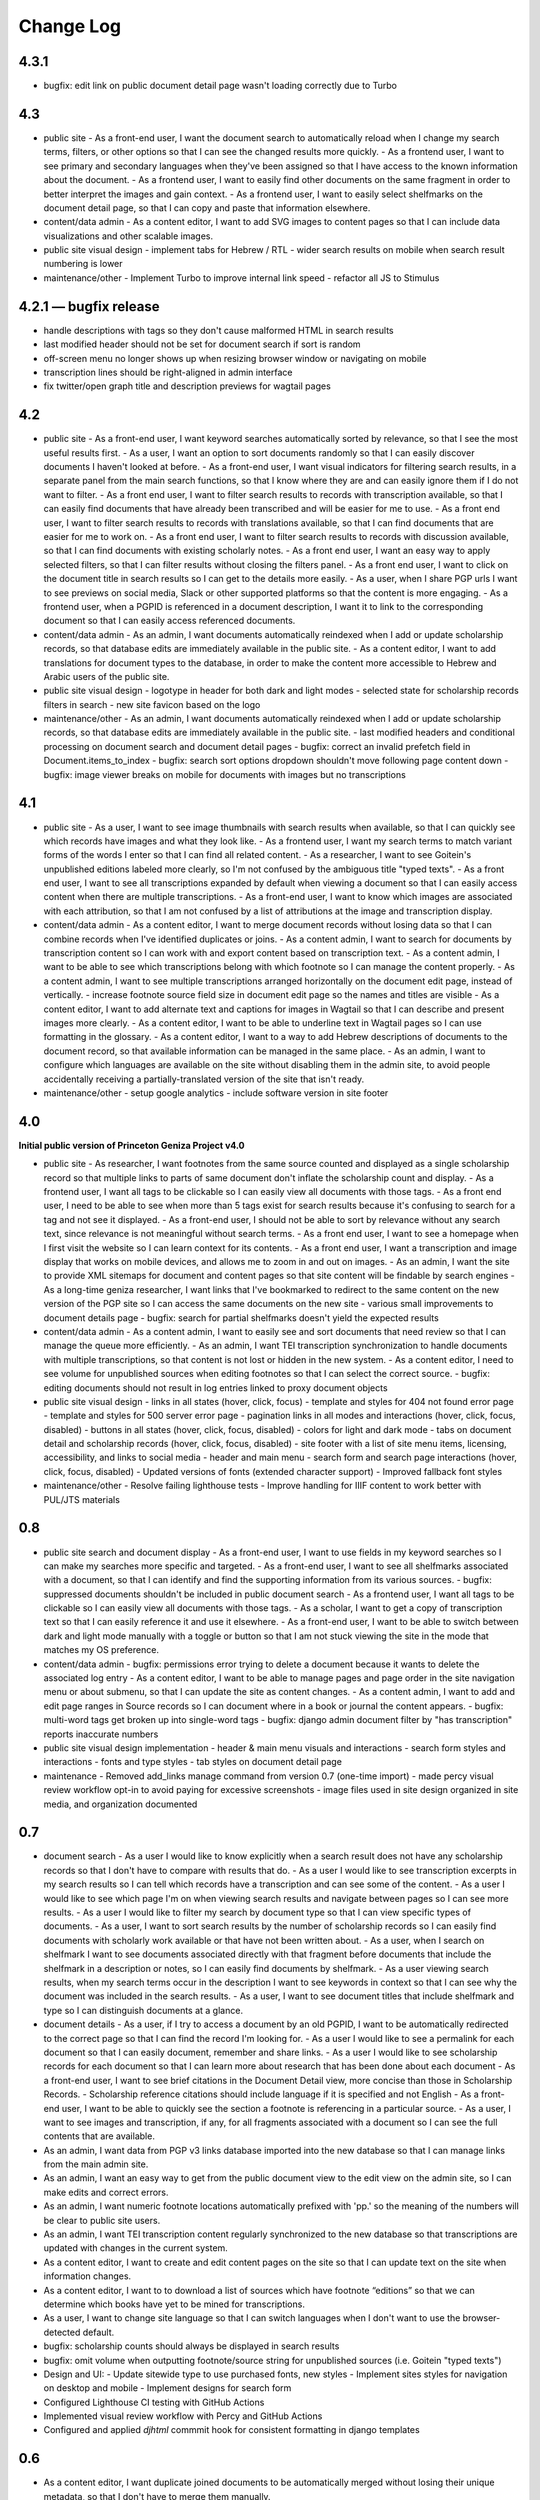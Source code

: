 Change Log
==========

4.3.1
-----

-   bugfix: edit link on public document detail page wasn't loading correctly due to Turbo

4.3
---

-   public site
    -   As a front-end user, I want the document search to automatically reload when I change my search terms, filters, or other options so that I can see the changed results more quickly.
    -   As a frontend user, I want to see primary and secondary languages when they've been assigned so that I have access to the known information about the document.
    -   As a frontend user, I want to easily find other documents on the same fragment in order to better interpret the images and gain context.
    -   As a frontend user, I want to easily select shelfmarks on the document detail page, so that I can copy and paste that information elsewhere.
-   content/data admin
    -   As a content editor, I want to add SVG images to content pages so that I can include data visualizations and other scalable images.
-   public site visual design
    -   implement tabs for Hebrew / RTL
    -   wider search results on mobile when search result numbering is lower
-   maintenance/other
    -   Implement Turbo to improve internal link speed
    -   refactor all JS to Stimulus

4.2.1 — bugfix release
----------------------

-   handle descriptions with tags so they don't cause malformed HTML in search results
-   last modified header should not be set for document search if sort is random
-   off-screen menu no longer shows up when resizing browser window or navigating on mobile
-   transcription lines should be right-aligned in admin interface
-   fix twitter/open graph title and description previews for wagtail pages

4.2
---

-   public site
    -   As a front-end user, I want keyword searches automatically sorted by relevance, so that I see the most useful results first.
    -   As a user, I want an option to sort documents randomly so that I can easily discover documents I haven't looked at before.
    -   As a front-end user, I want visual indicators for filtering search results, in a separate panel from the main search functions, so that I know where they are and can easily ignore them if I do not want to filter.
    -   As a front end user, I want to filter search results to records with transcription available, so that I can easily find documents that have already been transcribed and will be easier for me to use.
    -   As a front end user, I want to filter search results to records with translations available, so that I can find documents that are easier for me to work on.
    -   As a front end user, I want to filter search results to records with discussion available, so that I can find documents with existing scholarly notes.
    -   As a front end user, I want an easy way to apply selected filters, so that I can filter results without closing the filters panel.
    -   As a front end user, I want to click on the document title in search results so I can get to the details more easily.
    -   As a user, when I share PGP urls I want to see previews on social media, Slack or other supported platforms so that the content is more engaging.
    -   As a frontend user, when a PGPID is referenced in a document description, I want it to link to the corresponding document so that I can easily access referenced documents.
-   content/data admin
    -   As an admin, I want documents automatically reindexed when I add or update scholarship records, so that database edits are immediately available in the public site.
    -   As a content editor, I want to add translations for document types to the database, in order to make the content more accessible to Hebrew and Arabic users of the public site.
-   public site visual design
    -   logotype in header for both dark and light modes
    -   selected state for scholarship records filters in search
    -   new site favicon based on the logo
-   maintenance/other
    -   As an admin, I want documents automatically reindexed when I add or update scholarship records, so that database edits are immediately available in the public site.
    -   last modified headers and conditional processing on document search and document detail pages
    -   bugfix: correct an invalid prefetch field in Document.items_to_index
    -   bugfix: search sort options dropdown shouldn't move following page content down
    -   bugfix: image viewer breaks on mobile for documents with images but no transcriptions

4.1
---

-   public site
    -   As a user, I want to see image thumbnails with search results when available, so that I can quickly see which records have images and what they look like.
    -   As a frontend user, I want my search terms to match variant forms of the words I enter so that I can find all related content.
    -   As a researcher, I want to see Goitein's unpublished editions labeled more clearly, so I'm not confused by the ambiguous title "typed texts".
    -   As a front end user, I want to see all transcriptions expanded by default when viewing a document so that I can easily access content when there are multiple transcriptions.
    -   As a front-end user, I want to know which images are associated with each attribution, so that I am not confused by a list of attributions at the image and transcription display.
-   content/data admin
    -   As a content editor, I want to merge document records without losing data so that I can combine records when I've identified duplicates or joins.
    -   As a content admin, I want to search for documents by transcription content so I can work with and export content based on transcription text.
    -   As a content admin, I want to be able to see which transcriptions belong with which footnote so I can manage the content properly.
    -   As a content admin, I want to see multiple transcriptions arranged horizontally on the document edit page, instead of vertically.
    -   increase footnote source field size in document edit page so the names and titles are visible
    -   As a content editor, I want to add alternate text and captions for images in Wagtail so that I can describe and present images more clearly.
    -   As a content editor, I want to be able to underline text in Wagtail pages so I can use formatting in the glossary.
    -   As a content editor, I want to a way to add Hebrew descriptions of documents to the document record, so that available information can be managed in the same place.
    -   As an admin, I want to configure which languages are available on the site without disabling them in the admin site, to avoid people accidentally receiving a partially-translated version of the site that isn't ready.
-   maintenance/other
    -   setup google analytics
    -   include software version in site footer

4.0
---

**Initial public version of Princeton Geniza Project v4.0**

-   public site
    -   As researcher, I want footnotes from the same source counted and displayed as a single scholarship record so that multiple links to parts of same document don't inflate the scholarship count and display.
    -   As a frontend user, I want all tags to be clickable so I can easily view all documents with those tags.
    -   As a front end user, I need to be able to see when more than 5 tags exist for search results because it's confusing to search for a tag and not see it displayed.
    -   As a front-end user, I should not be able to sort by relevance without any search text, since relevance is not meaningful without search terms.
    -   As a front end user, I want to see a homepage when I first visit the website so I can learn context for its contents.
    -   As a front end user, I want a transcription and image display that works on mobile devices, and allows me to zoom in and out on images.
    -   As an admin, I want the site to provide XML sitemaps for document and content pages so that site content will be findable by search engines
    -   As a long-time geniza researcher, I want links that I've bookmarked to redirect to the same content on the new version of the PGP site so I can access the same documents on the new site
    -   various small improvements to document details page
    -   bugfix: search for partial shelfmarks doesn't yield the expected results
-   content/data admin
    -   As a content admin, I want to easily see and sort documents that need review so that I can manage the queue more efficiently.
    -   As an admin, I want TEI transcription synchronization to handle documents with multiple transcriptions, so that content is not lost or hidden in the new system.
    -   As a content editor, I need to see volume for unpublished sources when editing footnotes so that I can select the correct source.
    -   bugfix: editing documents should not result in log entries linked to proxy document objects
-   public site visual design
    -   links in all states (hover, click, focus)
    -   template and styles for 404 not found error page
    -   template and styles for 500 server error page
    -   pagination links in all modes and interactions (hover, click, focus, disabled)
    -   buttons in all states (hover, click, focus, disabled)
    -   colors for light and dark mode
    -   tabs on document detail and scholarship records (hover, click, focus, disabled)
    -   site footer with a list of site menu items, licensing, accessibility, and links to social media
    -   header and main menu
    -   search form and search page interactions (hover, click, focus, disabled)
    -   Updated versions of fonts (extended character support)
    -   Improved fallback font styles
-   maintenance/other
    -   Resolve failing lighthouse tests
    -   Improve handling for IIIF content to work better with PUL/JTS materials

0.8
---

-   public site search and document display
    -   As a front-end user, I want to use fields in my keyword searches so I can make my searches more specific and targeted.
    -   As a front-end user, I want to see all shelfmarks associated with a document, so that I can identify and find the supporting information from its various sources.
    -   bugfix: suppressed documents shouldn't be included in public document search
    -   As a frontend user, I want all tags to be clickable so I can easily view all documents with those tags.
    -   As a scholar, I want to get a copy of transcription text so that I can easily reference it and use it elsewhere.
    -   As a front-end user, I want to be able to switch between dark and light mode manually with a toggle or button so that I am not stuck viewing the site in the mode that matches my OS preference.
-   content/data admin
    -   bugfix: permissions error trying to delete a document because it wants to delete the associated log entry
    -   As a content editor, I want to be able to manage pages and page order in the site navigation menu or about submenu, so that I can update the site as content changes.
    -   As a content admin, I want to add and edit page ranges in Source records so I can document where in a book or journal the content appears.
    -   bugfix: multi-word tags get broken up into single-word tags
    -   bugfix: django admin document filter by "has transcription" reports inaccurate numbers
-   public site visual design implementation
    -   header & main menu visuals and interactions
    -   search form styles and interactions
    -   fonts and type styles
    -   tab styles on document detail page
-   maintenance
    -   Removed add_links manage command from version 0.7 (one-time import)
    -   made percy visual review workflow opt-in to avoid paying for excessive screenshots
    -   image files used in site design organized in site media, and organization documented

0.7
---

-   document search
    -   As a user I would like to know explicitly when a search result does not have any scholarship records so that I don't have to compare with results that do.
    -   As a user I would like to see transcription excerpts in my search results so I can tell which records have a transcription and can see some of the content.
    -   As a user I would like to see which page I'm on when viewing search results and navigate between pages so I can see more results.
    -   As a user I would like to filter my search by document type so that I can view specific types of documents.
    -   As a user, I want to sort search results by the number of scholarship records so I can easily find documents with scholarly work available or that have not been written about.
    -   As a user, when I search on shelfmark I want to see documents associated directly with that fragment before documents that include the shelfmark in a description or notes, so I can easily find documents by shelfmark.
    -   As a user viewing search results, when my search terms occur in the description I want to see keywords in context so that I can see why the document was included in the search results.
    -   As a user, I want to see document titles that include shelfmark and type so I can distinguish documents at a glance.
-   document details
    -   As a user, if I try to access a document by an old PGPID, I want to be automatically redirected to the correct page so that I can find the record I'm looking for.
    -   As a user I would like to see a permalink for each document so that I can easily document, remember and share links.
    -   As a user I would like to see scholarship records for each document so that I can learn more about research that has been done about each document
    -   As a front-end user, I want to see brief citations in the Document Detail view, more concise than those in Scholarship Records.
    -   Scholarship reference citations should include language if it is specified and not English
    -   As a front-end user, I want to be able to quickly see the section a footnote is referencing in a particular source.
    -   As a user, I want to see images and transcription, if any, for all fragments associated with a document so I can see the full contents that are available.
-   As an admin, I want data from PGP v3 links database imported into the new database so that I can manage links from the main admin site.
-   As an admin, I want an easy way to get from the public document view to the edit view on the admin site, so I can make edits and correct errors.
-   As an admin, I want numeric footnote locations automatically prefixed with 'pp.' so the meaning of the numbers will be clear to public site users.
-   As an admin, I want TEI transcription content regularly synchronized to the new database so that transcriptions are updated with changes in the current system.
-   As a content editor, I want to create and edit content pages on the site so that I can update text on the site when information changes.
-   As a content editor, I want to to download a list of sources which have footnote “editions” so that we can determine which books have yet to be mined for transcriptions.
-   As a user, I want to change site language so that I can switch languages when I don't want to use the browser-detected default.
-   bugfix: scholarship counts should always be displayed in search results
-   bugfix: omit volume when outputting footnote/source string for unpublished sources (i.e. Goitein "typed texts")
-   Design and UI:
    -   Update sitewide type to use purchased fonts, new styles
    -   Implement sites styles for navigation on desktop and mobile
    -   Implement designs for search form
-   Configured Lighthouse CI testing with GitHub Actions
-   Implemented visual review workflow with Percy and GitHub Actions
-   Configured and applied `djhtml` commmit hook for consistent formatting in django templates

0.6
---

-   As a content editor, I want duplicate joined documents to be automatically merged without losing their unique metadata, so that I don't have to merge them manually.
-   Setup for webpack build for frontend scss/js assets and static files
-   bugfix: 500 error saving documents with footnotes (bad footnote equality check)

0.5
---

-   As a Content Editor, I want to see help text for Document Type so that I can make an informed decision while editing documents.
-   As a content editor, I want a one time consolidation of India Book sources so that the source list correctly represents the book volumes.
-   As a content editor, I want to be able to edit the Historic Shelfmark so that I can correct errors in the metadata.
-   As a content editor, I want to see admin actions beyond my most recent ten or a specific document's history, so that I can review past work.
-   As a user, I want to view detailed information about all the sources that cite this document so that I can learn the volume and kind of academic engagement with the document.
-   Rename document languages to primary languages and probable languages to secondary languages
-   Adopted isort python style and configured pre-commit hook

0.4
---

-   As a content editor, I would like to input dates in a separate field, so that both content editors and site users can sort and filter documents by date.
-   As a content editor, I want to import fragment view and IIIF urls from a csv file into the database so that I can provide access to images for fragments.
-   As a content editor, I want to be able to filter documents by library, so that I can narrow down clusters of documents and perform other research and data tasks
-   As a content editor, I want to search documents by combined shelfmark without removing the + so I can quickly find documents that are part of joins.
-   As a user, I want to search documents by keyword or phrase so that I can find materials related to my interests.
-   As a user, I want to see updates and changes made in the new database in the current pgp site while the new website is still in development so that I can reference current information.
-   bugfix: Fragment reassociation doesn't update the search index
-   bugfix: Sorting fragments by collection raises a 500 error
-   bugfix: admin document csv export has wrong date for first input
-   bugifx: 500 error when trying to create a new document in the admin
-   removed code related to import
-   Adopted black code style and configured pre-commit hook

0.3
---

-   As a Global Admin, I want new documents created in the database after data import to receive PGPIDs higher than the highest imported PGPID, so that identifiers will be unique and semi-sequential.
-   As a Global Admin, I want documents associated with language+script based on display name when importing documents from metadata spreadsheet.
-   As a Global Admin, I want display name included in the one-time import of languages and scripts, so that I can start using display names while the import is still being developed and tested.
-   As a Global Admin, I want to import additional spreadsheets as part of the data import so that I can ensure demerged records are imported.
-   As a Content Admin, I want notes and technical notes parsed and optionally imported into the database so I can preserve and act on important information included in those fields.
-   As a Content Admin, I want book sections, unknown sources, translation language, and other information included in editor import so that more of the scholarship records are handled automatically.
-   As a Content Admin, I want a one time import of a document's edit history to start building a history of who has worked on the document and when.
-   As a Content Editor, I want to download a CSV version of all or a filtered list of sources in the backend, in order to data work or facilitate my own research.
-   As a Content Editor, I want to download a CSV version of all or a filtered list of footnotes in the backend, in order to data work or facilitate my own research.
-   As a Content Editor, I want scholarship records from known journals imported as articles even if no title is present, so I can identify the resources and augment them later.
-   As a Content Editor, when editor and translator information is imported I want urls associated with the footnote so I can get to the resource if available.
-   As a Content Editor, I want to use the Text Block area to mark shelfmarks that are potential joins without adding to the string of shelfmarks, so that we can connect related documents without certainty.
-   As a Content Editor, I want to add and edit all footnotes associated with a single source to make bulk data entry easy and efficient.
-   As a Content Editor, I want to see and sort on the footnote count for sources so that I can find out how many times a source has been referenced in the database.
-   As a Content Editor, I want to view and search on PGPID so I can distinguish documents on the same shelfmark and refer to the same documents in the spreadsheet and database.
-   As a Content Editor, I want to download a CSV version of all or a filtered list of documents in the backend, in order to data work or facilitate my own research.
-   As a Content Editor, I want to see who first input a document and who last edited it, and when, so that I can ensure records are kept up-to-date.
-   As a Content Editor I want to link a source to a document as a footnote, in order to show that the source is helpful for understanding the document.
-   As a Content Editor, I want a one time import of the translator and editor information so I know which scholars have transcribed or translated a document. (first pass)
-   As a Content Editor, I want to create and edit scholarship records so that I can keep track of relevant scholarship on documentary geniza fragments.
-   As a Content Editor, I want to filter documents by those with at least one fragment image, so that I can create useful visual datasets for download and producing teaching materials.
-   As a User, I want to view detailed information for a single Geniza document so that I can learn about that document.
